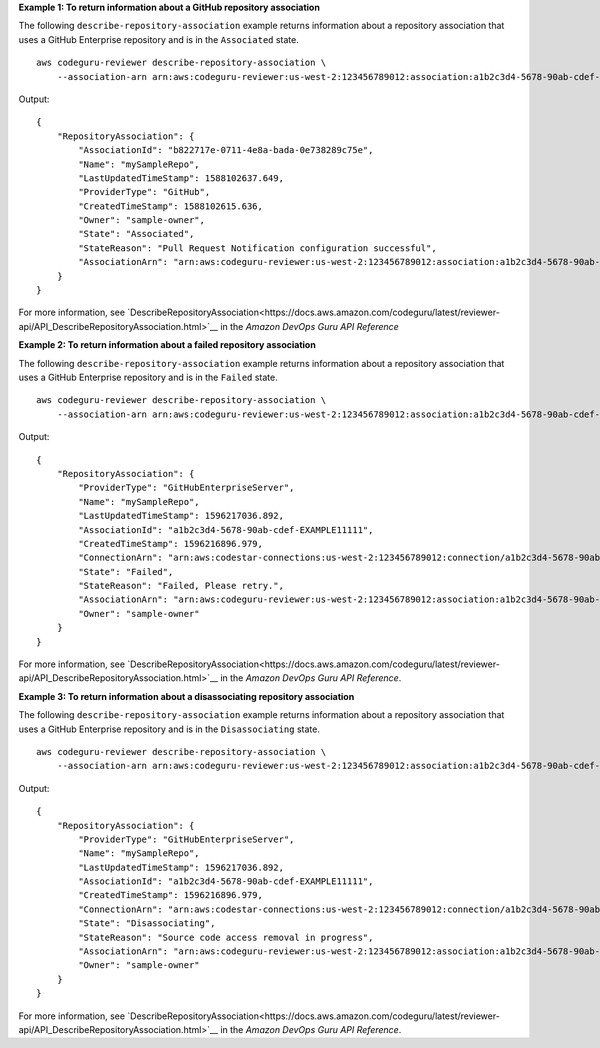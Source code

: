 **Example 1: To return information about a GitHub repository association**

The following ``describe-repository-association`` example returns information about a repository association that uses a GitHub Enterprise repository and is in the ``Associated`` state. ::

    aws codeguru-reviewer describe-repository-association \
        --association-arn arn:aws:codeguru-reviewer:us-west-2:123456789012:association:a1b2c3d4-5678-90ab-cdef-EXAMPLE11111

Output::

    {
        "RepositoryAssociation": {
            "AssociationId": "b822717e-0711-4e8a-bada-0e738289c75e",
            "Name": "mySampleRepo",
            "LastUpdatedTimeStamp": 1588102637.649,
            "ProviderType": "GitHub",
            "CreatedTimeStamp": 1588102615.636,
            "Owner": "sample-owner",
            "State": "Associated",
            "StateReason": "Pull Request Notification configuration successful",
            "AssociationArn": "arn:aws:codeguru-reviewer:us-west-2:123456789012:association:a1b2c3d4-5678-90ab-cdef-EXAMPLE11111"
        }
    }

For more information, see `DescribeRepositoryAssociation<https://docs.aws.amazon.com/codeguru/latest/reviewer-api/API_DescribeRepositoryAssociation.html>`__ in the *Amazon DevOps Guru API Reference*

**Example 2: To return information about a failed repository association**

The following ``describe-repository-association`` example returns information about a repository association that uses a GitHub Enterprise repository and is in the ``Failed`` state. ::

    aws codeguru-reviewer describe-repository-association \
        --association-arn arn:aws:codeguru-reviewer:us-west-2:123456789012:association:a1b2c3d4-5678-90ab-cdef-EXAMPLE11111

Output::

    {
        "RepositoryAssociation": {
            "ProviderType": "GitHubEnterpriseServer",
            "Name": "mySampleRepo",
            "LastUpdatedTimeStamp": 1596217036.892,
            "AssociationId": "a1b2c3d4-5678-90ab-cdef-EXAMPLE11111",
            "CreatedTimeStamp": 1596216896.979,
            "ConnectionArn": "arn:aws:codestar-connections:us-west-2:123456789012:connection/a1b2c3d4-5678-90ab-cdef-EXAMPLE22222",
            "State": "Failed",
            "StateReason": "Failed, Please retry.",
            "AssociationArn": "arn:aws:codeguru-reviewer:us-west-2:123456789012:association:a1b2c3d4-5678-90ab-cdef-EXAMPLE33333",
            "Owner": "sample-owner"
        }
    }

For more information, see `DescribeRepositoryAssociation<https://docs.aws.amazon.com/codeguru/latest/reviewer-api/API_DescribeRepositoryAssociation.html>`__ in the *Amazon DevOps Guru API Reference*.

**Example 3: To return information about a disassociating repository association**

The following ``describe-repository-association`` example returns information about a repository association that uses a GitHub Enterprise repository and is in the ``Disassociating`` state. ::

    aws codeguru-reviewer describe-repository-association \
        --association-arn arn:aws:codeguru-reviewer:us-west-2:123456789012:association:a1b2c3d4-5678-90ab-cdef-EXAMPLE11111

Output::

    {
        "RepositoryAssociation": {
            "ProviderType": "GitHubEnterpriseServer",
            "Name": "mySampleRepo",
            "LastUpdatedTimeStamp": 1596217036.892,
            "AssociationId": "a1b2c3d4-5678-90ab-cdef-EXAMPLE11111",
            "CreatedTimeStamp": 1596216896.979,
            "ConnectionArn": "arn:aws:codestar-connections:us-west-2:123456789012:connection/a1b2c3d4-5678-90ab-cdef-EXAMPLE22222",
            "State": "Disassociating",
            "StateReason": "Source code access removal in progress",
            "AssociationArn": "arn:aws:codeguru-reviewer:us-west-2:123456789012:association:a1b2c3d4-5678-90ab-cdef-EXAMPLE33333",
            "Owner": "sample-owner"
        }
    }

For more information, see `DescribeRepositoryAssociation<https://docs.aws.amazon.com/codeguru/latest/reviewer-api/API_DescribeRepositoryAssociation.html>`__ in the *Amazon DevOps Guru API Reference*.

